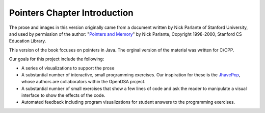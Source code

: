 .. raw:: html

   <script>ODSA.SETTINGS.MODULE_SECTIONS = [];</script>

.. _PointerIntro:


.. raw:: html

   <script>ODSA.SETTINGS.DISP_MOD_COMP = true;ODSA.SETTINGS.MODULE_NAME = "PointerIntro";ODSA.SETTINGS.MODULE_LONG_NAME = "Pointers Chapter Introduction";ODSA.SETTINGS.MODULE_CHAPTER = "References, repetition"; ODSA.SETTINGS.BUILD_DATE = "2021-10-12 13:09:05"; ODSA.SETTINGS.BUILD_CMAP = true;JSAV_OPTIONS['lang']='en';JSAV_EXERCISE_OPTIONS['code']='java_generic';</script>


.. |--| unicode:: U+2013   .. en dash
.. |---| unicode:: U+2014  .. em dash, trimming surrounding whitespace
   :trim:


.. This file is part of the OpenDSA eTextbook project. See
.. http://opendsa.org for more details.
.. Copyright (c) 2012-2020 by the OpenDSA Project Contributors, and
.. distributed under an MIT open source license.

.. avmetadata:: 
   :author: Cliff Shaffer
   :requires:
   :satisfies:
   :topic: Pointers

Pointers Chapter Introduction
=============================

The prose and images in this version originally came from 
a document written by Nick Parlante of Stanford University, and used
by permission of the author:
"`Pointers and Memory
<http://cslibrary.stanford.edu/102/PointersAndMemory.pdf>`_"
by Nick Parlante, Copyright 1998-2000,
Stanford CS Education Library.

This version of the book focuses on pointers in Java.
The orginal version of the material was written for C/CPP.

Our goals for this project include the following:

* A series of visualizations to support the prose
* A substantial number of interactive, small programming
  exercises. Our inspiration for these is the
  `JhavePop <http://jhave.org/jhavepop/>`_, whose authors are
  collaborators within the OpenDSA project.
* A substantial number of small exercises that show a few lines of
  code and ask the reader to manipulate a visual interface to show the
  effects of the code.
* Automated feedback including program visualizations for student
  answers to the programming exercises.


